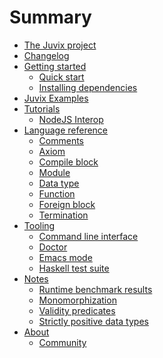 * Summary

- [[./README.md][The Juvix project]]
- [[./changelog.md][Changelog]]
- [[./getting-started/README.md][Getting started]]
  - [[./getting-started/quick-start.md][Quick start]]
  - [[./getting-started/dependencies.md][Installing dependencies]]
- [[./examples/README.md][Juvix Examples]]
- [[./tutorials/README.md][Tutorials]]
  - [[./tutorials/nodejs-interop.md][NodeJS Interop]]

- [[./language-reference/README.md][Language reference]]
  - [[./language-reference/comments.md][Comments]]
  - [[./language-reference/axiom.md][Axiom]]
  - [[./language-reference/compile-blocks.md][Compile block]]
  - [[./language-reference/modules.md][Module]]
  - [[./language-reference/inductive-data-types.md][Data type]]
  - [[./language-reference/functions.md][Function]]
  - [[./language-reference/foreign-blocks.md][Foreign block]]
  - [[./language-reference/termination-checking.md][Termination]]

- [[./tooling/README.md][Tooling]]
  - [[./tooling/CLI.md][Command line interface]]
  - [[./tooling/doctor.md][Doctor]]
  - [[./tooling/emacs-mode.md][Emacs mode]]
  - [[./tooling/testing.md][Haskell test suite]]

- [[./notes/README.md][Notes]]
  - [[./notes/runtime-benchmark-results.md][Runtime benchmark results]]
  - [[./notes/monomorphization.md][Monomorphization]]
  - [[./examples/validity-predicates/README.md][Validity predicates]]
  - [[./notes/strictly-positive-data-types.md][Strictly positive data types]]

- [[./README.md][About]]
  - [[./introduction/about/community.md][Community]]
